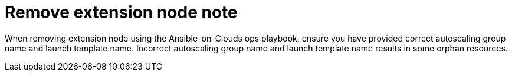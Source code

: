 [id="tech-note-aws-remove-extension-node"]

= Remove extension node note

When removing extension node using the Ansible-on-Clouds ops playbook, ensure you have provided correct autoscaling group name and launch template name. Incorrect autoscaling group name and launch template name results in some orphan resources.